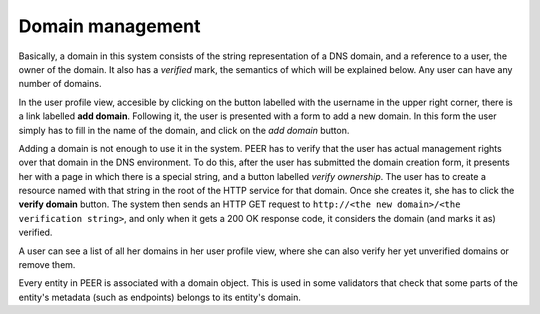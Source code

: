 
Domain management
=================

Basically, a domain in this system consists of the string representation of
a DNS domain, and a reference to a user, the owner of the domain. It also
has a *verified* mark, the semantics of which will be explained below. Any
user can have any number of domains.

In the user profile view, accesible by clicking on the button labelled with
the username in the upper right corner, there is a link labelled
**add domain**. Following it, the user is presented with a form to add a
new domain. In this form the user simply has to fill in the name of the
domain, and click on the *add domain* button.

Adding a domain is not enough to use it in the system. PEER has to verify
that the user has actual management rights over that domain in the DNS
environment. To do this, after the user has submitted the domain creation
form, it presents her with a page in which there is a special string, and a
button labelled *verify ownership*. The user has to create a resource named
with that string in the root of the HTTP service for that domain. Once she
creates it, she has to click the **verify domain** button. The system then
sends an HTTP GET request to
``http://<the new domain>/<the verification string>``, and only when it gets
a 200 OK response code, it considers the domain (and marks it as) verified.

A user can see a list of all her domains in her user profile view, where she
can also verify her yet unverified domains or remove them.

Every entity in PEER is associated with a domain object. This is used in
some validators that check that some parts of the entity's metadata (such as
endpoints) belongs to its entity's domain.
